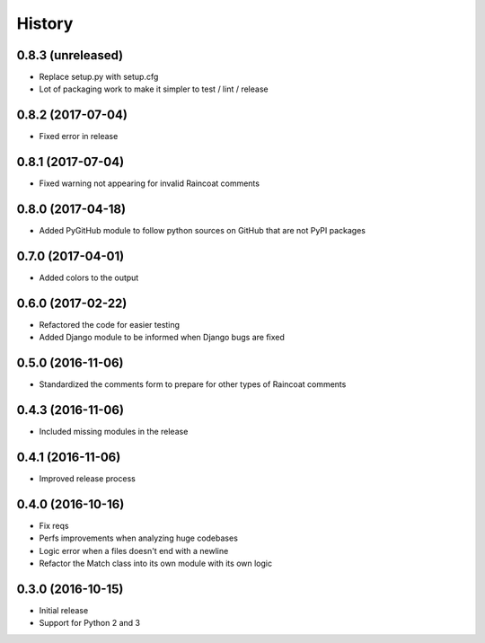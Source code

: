 .. :changelog:
=======
History
=======

0.8.3 (unreleased)
==================

- Replace setup.py with setup.cfg
- Lot of packaging work to make it simpler to test / lint / release

0.8.2 (2017-07-04)
==================

- Fixed error in release

0.8.1 (2017-07-04)
==================

- Fixed warning not appearing for invalid Raincoat comments

0.8.0 (2017-04-18)
==================

- Added PyGitHub module to follow python sources on GitHub that are not PyPI packages

0.7.0 (2017-04-01)
==================

- Added colors to the output

0.6.0 (2017-02-22)
==================

- Refactored the code for easier testing
- Added Django module to be informed when Django bugs are fixed

0.5.0 (2016-11-06)
==================

- Standardized the comments form to prepare for other types of Raincoat comments

0.4.3 (2016-11-06)
==================

- Included missing modules in the release

0.4.1 (2016-11-06)
==================

- Improved release process

0.4.0 (2016-10-16)
==================

- Fix reqs
- Perfs improvements when analyzing huge codebases
- Logic error when a files doesn't end with a newline
- Refactor the Match class into its own module with its own logic

0.3.0 (2016-10-15)
==================

* Initial release
* Support for Python 2 and 3
